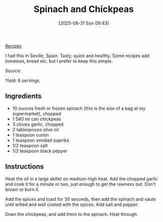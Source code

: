 :PROPERTIES:
:ID:       037062f1-5ebe-48a8-9431-177421b6dfe6
:END:
#+date: [2025-08-31 Sun 09:43]
#+hugo_lastmod: [2025-08-31 Sun 09:43]
#+title: Spinach and Chickpeas
#+filetags: :chickpeas:vegetarian:vegan:

[[id:3a1caf2c-7854-4cf0-bb11-bb7806618c36][Recipes]]

I had this in Seville, Spain.  Tasty, quick and healthy.  Some recipes add
tomatoes, bread etc. but I prefer to keep this simple.

Source: 

Yield: 6 servings

** Ingredients

 * 10 ounces fresh or frozen spinach (this is the size of a bag at my
   supermarket), chopped
 * 1 540 ml can chickpeas
 * 3 cloves garlic, chopped
 * 2 tablespoons olive oil
 * 1 teaspoon cumin
 * 1 teaspoon smoked paprika
 * 1/2 teaspoon salt
 * 1/2 teaspoon black pepper

** Instructions

Heat the oil in a large skillet on medium-high heat.  Add the chopped garlic
and cook it for a minute or two, just enough to get the rawness out.  Don't
brown or burn it.

Add the spices and toast for 30 seconds, then add the spinach and saute
until wilted and well coated with the spices.  Add salt and pepper.

Drain the chickpeas, and add them to the spinach.  Heat through.
